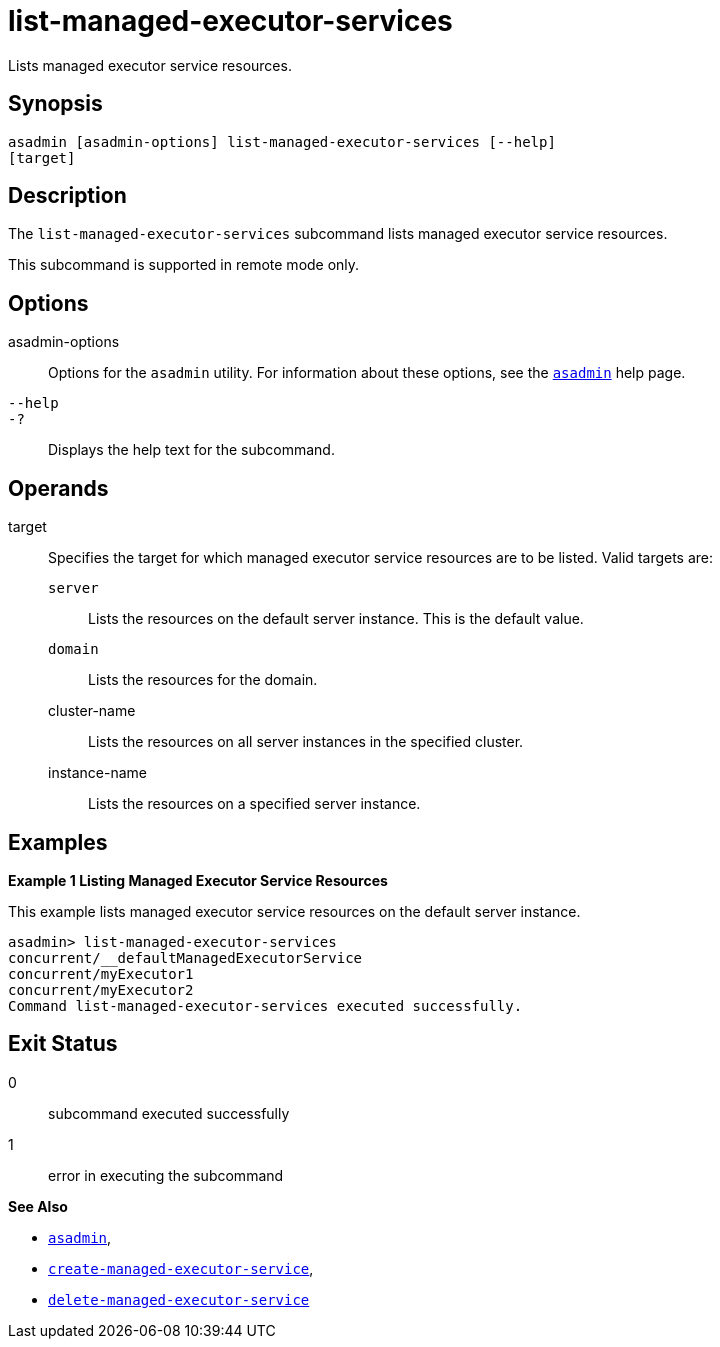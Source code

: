 [[list-managed-executor-services]]
= list-managed-executor-services

Lists managed executor service resources.

[[synopsis]]
== Synopsis

[source,shell]
----
asadmin [asadmin-options] list-managed-executor-services [--help]
[target]
----

[[description]]
== Description

The `list-managed-executor-services` subcommand lists managed executor service resources.

This subcommand is supported in remote mode only.

[[options]]
== Options

asadmin-options::
  Options for the `asadmin` utility. For information about these options, see the xref:asadmin.adoc#asadmin-1m[`asadmin`] help page.
`--help`::
`-?`::
  Displays the help text for the subcommand.

[[operands]]
== Operands

target::
  Specifies the target for which managed executor service resources are to be listed. Valid targets are: +
  `server`;;
    Lists the resources on the default server instance. This is the default value.
  `domain`;;
    Lists the resources for the domain.
  cluster-name;;
    Lists the resources on all server instances in the specified cluster.
  instance-name;;
    Lists the resources on a specified server instance.

[[examples]]
== Examples

*Example 1 Listing Managed Executor Service Resources*

This example lists managed executor service resources on the default server instance.

[source,shell]
----
asadmin> list-managed-executor-services
concurrent/__defaultManagedExecutorService
concurrent/myExecutor1
concurrent/myExecutor2
Command list-managed-executor-services executed successfully.
----

[[exit-status]]
== Exit Status

0::
  subcommand executed successfully
1::
  error in executing the subcommand

*See Also*

* xref:asadmin.adoc#asadmin-1m[`asadmin`],
* xref:create-managed-executor-service.adoc#create-managed-executor-service[`create-managed-executor-service`],
* xref:delete-managed-executor-service.adoc#delete-managed-executor-service[`delete-managed-executor-service`]


